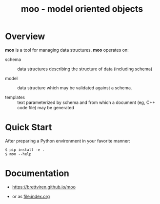 #+title: moo - model oriented objects

* Overview

*moo* is a tool for managing data structures.  *moo* operates on:

- schema :: data structures describing the structure of data (including schema)

- model :: data structure which may be validated against a schema.

- templates :: text parameterized by schema and from which a document (eg, C++ code file) may be generated

* Quick Start

  After preparing a Python environment in your favorite manner:

  #+begin_example
  $ pip install -e .
  $ moo --help
  #+end_example

* Documentation

- https://brettviren.github.io/moo

- or as [[file:index.org]]

